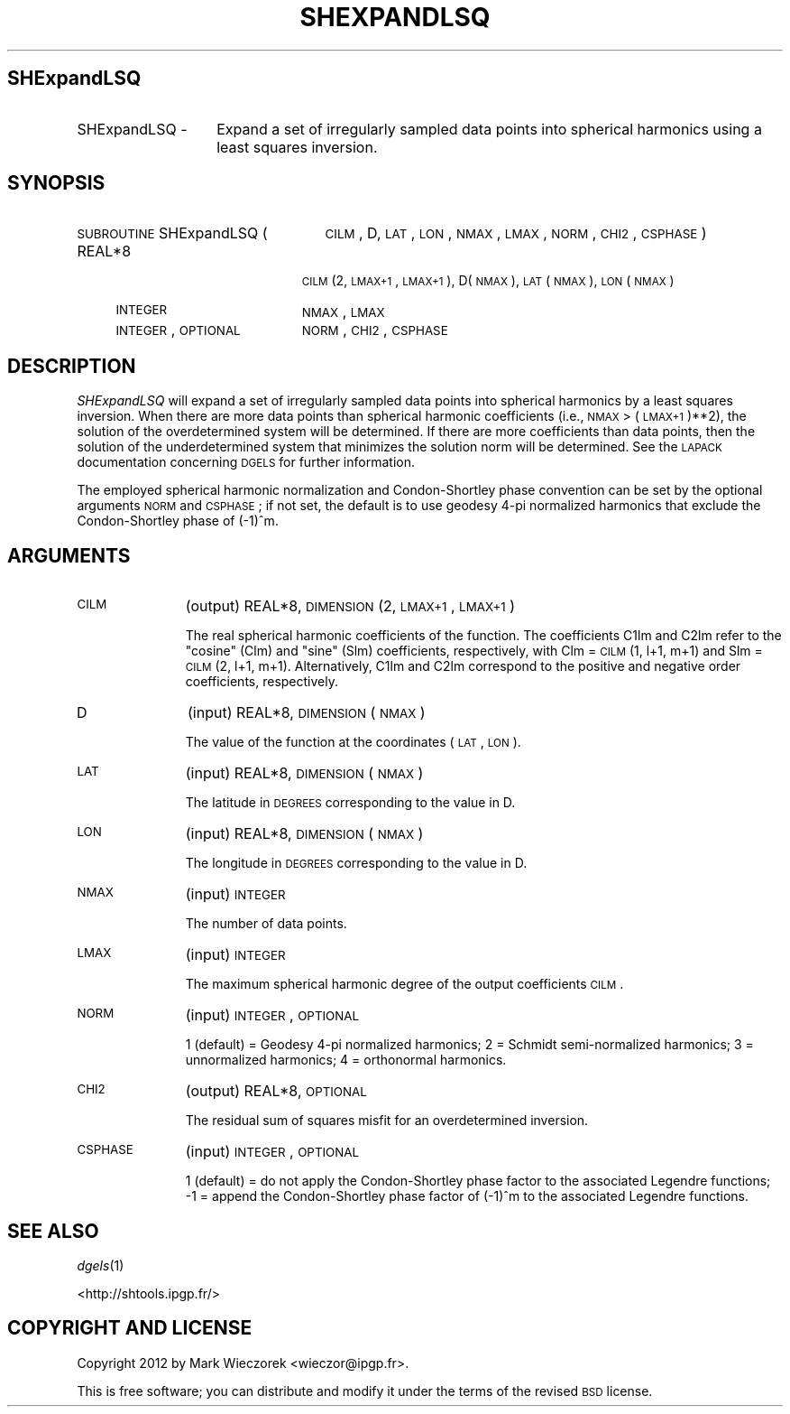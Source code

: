 .\" Automatically generated by Pod::Man 2.16 (Pod::Simple 3.05)
.\"
.\" Standard preamble:
.\" ========================================================================
.de Sh \" Subsection heading
.br
.if t .Sp
.ne 5
.PP
\fB\\$1\fR
.PP
..
.de Sp \" Vertical space (when we can't use .PP)
.if t .sp .5v
.if n .sp
..
.de Vb \" Begin verbatim text
.ft CW
.nf
.ne \\$1
..
.de Ve \" End verbatim text
.ft R
.fi
..
.\" Set up some character translations and predefined strings.  \*(-- will
.\" give an unbreakable dash, \*(PI will give pi, \*(L" will give a left
.\" double quote, and \*(R" will give a right double quote.  \*(C+ will
.\" give a nicer C++.  Capital omega is used to do unbreakable dashes and
.\" therefore won't be available.  \*(C` and \*(C' expand to `' in nroff,
.\" nothing in troff, for use with C<>.
.tr \(*W-
.ds C+ C\v'-.1v'\h'-1p'\s-2+\h'-1p'+\s0\v'.1v'\h'-1p'
.ie n \{\
.    ds -- \(*W-
.    ds PI pi
.    if (\n(.H=4u)&(1m=24u) .ds -- \(*W\h'-12u'\(*W\h'-12u'-\" diablo 10 pitch
.    if (\n(.H=4u)&(1m=20u) .ds -- \(*W\h'-12u'\(*W\h'-8u'-\"  diablo 12 pitch
.    ds L" ""
.    ds R" ""
.    ds C` ""
.    ds C' ""
'br\}
.el\{\
.    ds -- \|\(em\|
.    ds PI \(*p
.    ds L" ``
.    ds R" ''
'br\}
.\"
.\" Escape single quotes in literal strings from groff's Unicode transform.
.ie \n(.g .ds Aq \(aq
.el       .ds Aq '
.\"
.\" If the F register is turned on, we'll generate index entries on stderr for
.\" titles (.TH), headers (.SH), subsections (.Sh), items (.Ip), and index
.\" entries marked with X<> in POD.  Of course, you'll have to process the
.\" output yourself in some meaningful fashion.
.ie \nF \{\
.    de IX
.    tm Index:\\$1\t\\n%\t"\\$2"
..
.    nr % 0
.    rr F
.\}
.el \{\
.    de IX
..
.\}
.\"
.\" Accent mark definitions (@(#)ms.acc 1.5 88/02/08 SMI; from UCB 4.2).
.\" Fear.  Run.  Save yourself.  No user-serviceable parts.
.    \" fudge factors for nroff and troff
.if n \{\
.    ds #H 0
.    ds #V .8m
.    ds #F .3m
.    ds #[ \f1
.    ds #] \fP
.\}
.if t \{\
.    ds #H ((1u-(\\\\n(.fu%2u))*.13m)
.    ds #V .6m
.    ds #F 0
.    ds #[ \&
.    ds #] \&
.\}
.    \" simple accents for nroff and troff
.if n \{\
.    ds ' \&
.    ds ` \&
.    ds ^ \&
.    ds , \&
.    ds ~ ~
.    ds /
.\}
.if t \{\
.    ds ' \\k:\h'-(\\n(.wu*8/10-\*(#H)'\'\h"|\\n:u"
.    ds ` \\k:\h'-(\\n(.wu*8/10-\*(#H)'\`\h'|\\n:u'
.    ds ^ \\k:\h'-(\\n(.wu*10/11-\*(#H)'^\h'|\\n:u'
.    ds , \\k:\h'-(\\n(.wu*8/10)',\h'|\\n:u'
.    ds ~ \\k:\h'-(\\n(.wu-\*(#H-.1m)'~\h'|\\n:u'
.    ds / \\k:\h'-(\\n(.wu*8/10-\*(#H)'\z\(sl\h'|\\n:u'
.\}
.    \" troff and (daisy-wheel) nroff accents
.ds : \\k:\h'-(\\n(.wu*8/10-\*(#H+.1m+\*(#F)'\v'-\*(#V'\z.\h'.2m+\*(#F'.\h'|\\n:u'\v'\*(#V'
.ds 8 \h'\*(#H'\(*b\h'-\*(#H'
.ds o \\k:\h'-(\\n(.wu+\w'\(de'u-\*(#H)/2u'\v'-.3n'\*(#[\z\(de\v'.3n'\h'|\\n:u'\*(#]
.ds d- \h'\*(#H'\(pd\h'-\w'~'u'\v'-.25m'\f2\(hy\fP\v'.25m'\h'-\*(#H'
.ds D- D\\k:\h'-\w'D'u'\v'-.11m'\z\(hy\v'.11m'\h'|\\n:u'
.ds th \*(#[\v'.3m'\s+1I\s-1\v'-.3m'\h'-(\w'I'u*2/3)'\s-1o\s+1\*(#]
.ds Th \*(#[\s+2I\s-2\h'-\w'I'u*3/5'\v'-.3m'o\v'.3m'\*(#]
.ds ae a\h'-(\w'a'u*4/10)'e
.ds Ae A\h'-(\w'A'u*4/10)'E
.    \" corrections for vroff
.if v .ds ~ \\k:\h'-(\\n(.wu*9/10-\*(#H)'\s-2\u~\d\s+2\h'|\\n:u'
.if v .ds ^ \\k:\h'-(\\n(.wu*10/11-\*(#H)'\v'-.4m'^\v'.4m'\h'|\\n:u'
.    \" for low resolution devices (crt and lpr)
.if \n(.H>23 .if \n(.V>19 \
\{\
.    ds : e
.    ds 8 ss
.    ds o a
.    ds d- d\h'-1'\(ga
.    ds D- D\h'-1'\(hy
.    ds th \o'bp'
.    ds Th \o'LP'
.    ds ae ae
.    ds Ae AE
.\}
.rm #[ #] #H #V #F C
.\" ========================================================================
.\"
.IX Title "SHEXPANDLSQ 1"
.TH SHEXPANDLSQ 1 "2012-03-08" "SHTOOLS 2.7" "SHTOOLS 2.7"
.\" For nroff, turn off justification.  Always turn off hyphenation; it makes
.\" way too many mistakes in technical documents.
.if n .ad l
.nh
.SH "SHExpandLSQ"
.IX Header "SHExpandLSQ"
.IP "SHExpandLSQ \-" 14
.IX Item "SHExpandLSQ -"
Expand a set of irregularly sampled data points into spherical harmonics using a least squares inversion.
.SH "SYNOPSIS"
.IX Header "SYNOPSIS"
.IP "\s-1SUBROUTINE\s0 SHExpandLSQ (" 25
.IX Item "SUBROUTINE SHExpandLSQ ("
\&\s-1CILM\s0, D, \s-1LAT\s0, \s-1LON\s0, \s-1NMAX\s0, \s-1LMAX\s0, \s-1NORM\s0, \s-1CHI2\s0, \s-1CSPHASE\s0 )
.RS 4
.IP "REAL*8" 19
.IX Item "REAL*8"
\&\s-1CILM\s0(2, \s-1LMAX+1\s0, \s-1LMAX+1\s0), D(\s-1NMAX\s0), \s-1LAT\s0(\s-1NMAX\s0), \s-1LON\s0(\s-1NMAX\s0)
.IP "\s-1INTEGER\s0" 19
.IX Item "INTEGER"
\&\s-1NMAX\s0, \s-1LMAX\s0
.IP "\s-1INTEGER\s0, \s-1OPTIONAL\s0" 19
.IX Item "INTEGER, OPTIONAL"
\&\s-1NORM\s0, \s-1CHI2\s0, \s-1CSPHASE\s0
.RE
.RS 4
.RE
.SH "DESCRIPTION"
.IX Header "DESCRIPTION"
\&\fISHExpandLSQ\fR will expand a set of irregularly sampled data points into spherical harmonics by a least squares inversion. When there are more data points than spherical harmonic coefficients (i.e., \s-1NMAX\s0 > (\s-1LMAX+1\s0)**2), the solution of the overdetermined system will be determined. If there are more coefficients than data points, then the solution of the underdetermined system that minimizes the solution norm will be determined. See the \s-1LAPACK\s0 documentation concerning \s-1DGELS\s0 for further information.
.PP
The employed spherical harmonic normalization and Condon-Shortley phase convention can be set by the optional arguments \s-1NORM\s0 and \s-1CSPHASE\s0; if not set, the default is to use geodesy 4\-pi normalized harmonics that exclude the Condon-Shortley phase of (\-1)^m.
.SH "ARGUMENTS"
.IX Header "ARGUMENTS"
.IP "\s-1CILM\s0" 11
.IX Item "CILM"
(output) REAL*8, \s-1DIMENSION\s0 (2, \s-1LMAX+1\s0, \s-1LMAX+1\s0)
.Sp
The real spherical harmonic coefficients of the function. The coefficients C1lm and C2lm refer to the \*(L"cosine\*(R" (Clm) and \*(L"sine\*(R" (Slm) coefficients, respectively, with Clm = \s-1CILM\s0(1, l+1, m+1) and Slm = \s-1CILM\s0(2, l+1, m+1). Alternatively, C1lm and C2lm correspond to the positive and negative order coefficients, respectively.
.IP "D" 11
.IX Item "D"
(input) REAL*8, \s-1DIMENSION\s0 (\s-1NMAX\s0)
.Sp
The value of the function at the coordinates (\s-1LAT\s0, \s-1LON\s0).
.IP "\s-1LAT\s0" 11
.IX Item "LAT"
(input) REAL*8, \s-1DIMENSION\s0 (\s-1NMAX\s0)
.Sp
The latitude in \s-1DEGREES\s0 corresponding to the value in D.
.IP "\s-1LON\s0" 11
.IX Item "LON"
(input) REAL*8, \s-1DIMENSION\s0 (\s-1NMAX\s0)
.Sp
The longitude in \s-1DEGREES\s0 corresponding to the value in D.
.IP "\s-1NMAX\s0" 11
.IX Item "NMAX"
(input) \s-1INTEGER\s0
.Sp
The number of data points.
.IP "\s-1LMAX\s0" 11
.IX Item "LMAX"
(input) \s-1INTEGER\s0
.Sp
The maximum spherical harmonic degree of the output coefficients \s-1CILM\s0.
.IP "\s-1NORM\s0" 11
.IX Item "NORM"
(input) \s-1INTEGER\s0, \s-1OPTIONAL\s0
.Sp
1 (default) = Geodesy 4\-pi normalized harmonics; 2 = Schmidt semi-normalized harmonics; 3 = unnormalized harmonics; 4 = orthonormal harmonics.
.IP "\s-1CHI2\s0" 11
.IX Item "CHI2"
(output) REAL*8, \s-1OPTIONAL\s0
.Sp
The residual sum of squares misfit for an overdetermined inversion.
.IP "\s-1CSPHASE\s0" 11
.IX Item "CSPHASE"
(input) \s-1INTEGER\s0, \s-1OPTIONAL\s0
.Sp
1 (default) = do not apply the Condon-Shortley phase factor to the associated Legendre functions; \-1 = append the Condon-Shortley phase factor of (\-1)^m to the associated Legendre functions.
.SH "SEE ALSO"
.IX Header "SEE ALSO"
\&\fIdgels\fR\|(1)
.PP
<http://shtools.ipgp.fr/>
.SH "COPYRIGHT AND LICENSE"
.IX Header "COPYRIGHT AND LICENSE"
Copyright 2012 by Mark Wieczorek <wieczor@ipgp.fr>.
.PP
This is free software; you can distribute and modify it under the terms of the revised \s-1BSD\s0 license.
